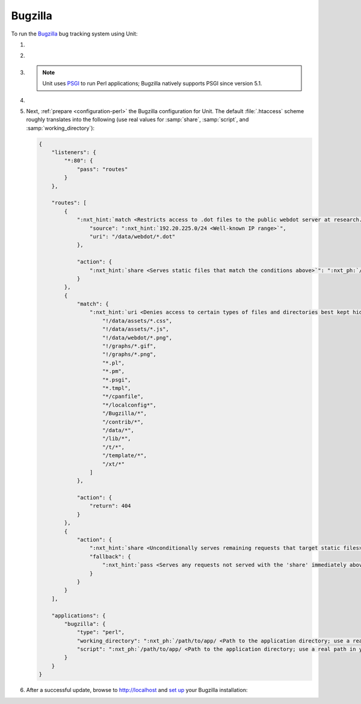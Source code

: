 .. |app| replace:: Bugzilla
.. |mod| replace:: Perl
.. |app-preq| replace:: prerequisites
.. _app-preq: https://bugzilla.readthedocs.io/en/latest/installing/linux.html#install-packages
.. |app-link| replace:: core files
.. _app-link: https://bugzilla.readthedocs.io/en/latest/installing/linux.html#bugzilla

########
Bugzilla
########

To run the `Bugzilla <https://www.bugzilla.org>`__ bug tracking system using
Unit:

#. .. include:: ../include/howto_install_unit.rst

#. .. include:: ../include/howto_install_prereq.rst

#. .. include:: ../include/howto_install_app.rst

   .. note::

      Unit uses `PSGI <https://metacpan.org/pod/PSGI>`_ to run Perl
      applications; Bugzilla natively supports PSGI since version 5.1.

#. .. include:: ../include/howto_change_ownership.rst

#. Next, :ref:`prepare <configuration-perl>` the |app| configuration for
   Unit.  The default :file:`.htaccess` scheme roughly translates into the
   following (use real values for :samp:`share`, :samp:`script`,
   and :samp:`working_directory`):

   .. code-block:: json

      {
          "listeners": {
              "*:80": {
                  "pass": "routes"
              }
          },

          "routes": [
              {
                  ":nxt_hint:`match <Restricts access to .dot files to the public webdot server at research.att.com>`": {
                      "source": ":nxt_hint:`192.20.225.0/24 <Well-known IP range>`",
                      "uri": "/data/webdot/*.dot"
                  },

                  "action": {
                      ":nxt_hint:`share <Serves static files that match the conditions above>`": ":nxt_ph:`/path/to/app <Path to the application directory; use a real path in your configuration>`$uri"
                  }
              },
              {
                  "match": {
                      ":nxt_hint:`uri <Denies access to certain types of files and directories best kept hidden, allows access to well-known locations>`": [
                          "!/data/assets/*.css",
                          "!/data/assets/*.js",
                          "!/data/webdot/*.png",
                          "!/graphs/*.gif",
                          "!/graphs/*.png",
                          "*.pl",
                          "*.pm",
                          "*.psgi",
                          "*.tmpl",
                          "*/cpanfile",
                          "*/localconfig*",
                          "/Bugzilla/*",
                          "/contrib/*",
                          "/data/*",
                          "/lib/*",
                          "/t/*",
                          "/template/*",
                          "/xt/*"
                      ]
                  },

                  "action": {
                      "return": 404
                  }
              },
              {
                  "action": {
                      ":nxt_hint:`share <Unconditionally serves remaining requests that target static files>`": ":nxt_ph:`/path/to/app <Path to the application directory; use a real path in your configuration>`$uri",
                      "fallback": {
                          ":nxt_hint:`pass <Serves any requests not served with the 'share' immediately above>`": "applications/bugzilla"
                      }
                  }
              }
          ],

          "applications": {
              "bugzilla": {
                  "type": "perl",
                  "working_directory": ":nxt_ph:`/path/to/app/ <Path to the application directory; use a real path in your configuration>`",
                  "script": ":nxt_ph:`/path/to/app/ <Path to the application directory; use a real path in your configuration>`app.psgi"
              }
          }
      }

#. .. include:: ../include/howto_upload_config.rst

   After a successful update, browse to http://localhost and `set up
   <https://bugzilla.readthedocs.io/en/latest/installing/essential-post-install-config.html>`__
   your |app| installation:

   .. image:: ../images/bugzilla.png
      :width: 100%
      :alt: Bugzilla on Unit - Setup Screen
